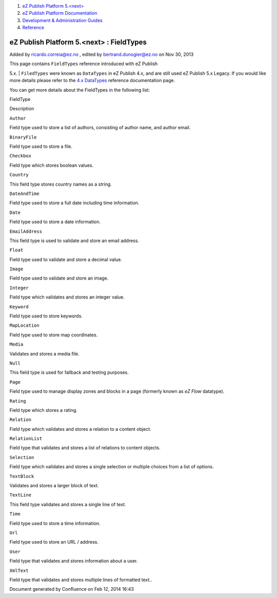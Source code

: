 #. `eZ Publish Platform 5.<next> <index.html>`__
#. `eZ Publish Platform
   Documentation <eZ-Publish-Platform-Documentation_1114149.html>`__
#. `Development & Administration Guides <6291674.html>`__
#. `Reference <Reference_10158191.html>`__

eZ Publish Platform 5.<next> : FieldTypes
=========================================

Added by ricardo.correia@ez.no , edited by bertrand.dunogier@ez.no on
Nov 30, 2013

| This page contains ``FieldTypes`` reference introduced with eZ Publish
5.x.
| ``FiledTypes`` were known as ``DataTypes`` in eZ Publish 4.x, and are
still used eZ Publish 5.x Legacy. If you would like more details please
refer to the `4.x
DataTypes <http://doc.ez.no/eZ-Publish/Technical-manual/4.x/Reference/Datatypes>`__
reference documentation page.

You can get more details about the FieldTypes in the following list:

 

FieldType

Description

``Author``

Field type used to store a list of authors, consisting of author name,
and author email.

``BinaryFile``

Field type used to store a file.

``Checkbox``

Field type which stores boolean values.

``Country``

This field type stores country names as a string.

``DateAndTime``

Field type used to store a full date including time information.

``Date``

Field type used to store a date information.

``EmailAddress``

This field type is used to validate and store an email address.

``Float``

Field type used to validate and store a decimal value.

``Image``

Field type used to validate and store an image.

``Integer``

Field type which validates and stores an integer value.

``Keyword``

Field type used to store keywords.

``MapLocation``

Field type used to store map coordinates.

``Media``

Validates and stores a media file.

``Null``

This field type is used for fallback and testing purposes.

``Page``

Field type used to manage display zones and blocks in a page (formerly
known as *eZ Flow* datatype).

``Rating``

Field type which stores a rating.

``Relation``

Field type which validates and stores a relation to a content object.

``RelationList``

Field type that validates and stores a list of relations to content
objects.

``Selection``

Field type which validates and stores a single selection or multiple
choices from a list of options.

``TextBlock``

Validates and stores a larger block of text.

``TextLine``

This field type validates and stores a single line of text.

``Time``

Field type used to store a time information.

``Url``

Field type used to store an URL / address.

``User``

Field type that validates and stores information about a user.

``XmlText``

Field type that validates and stores multiple lines of formatted text..

Document generated by Confluence on Feb 12, 2014 16:43
